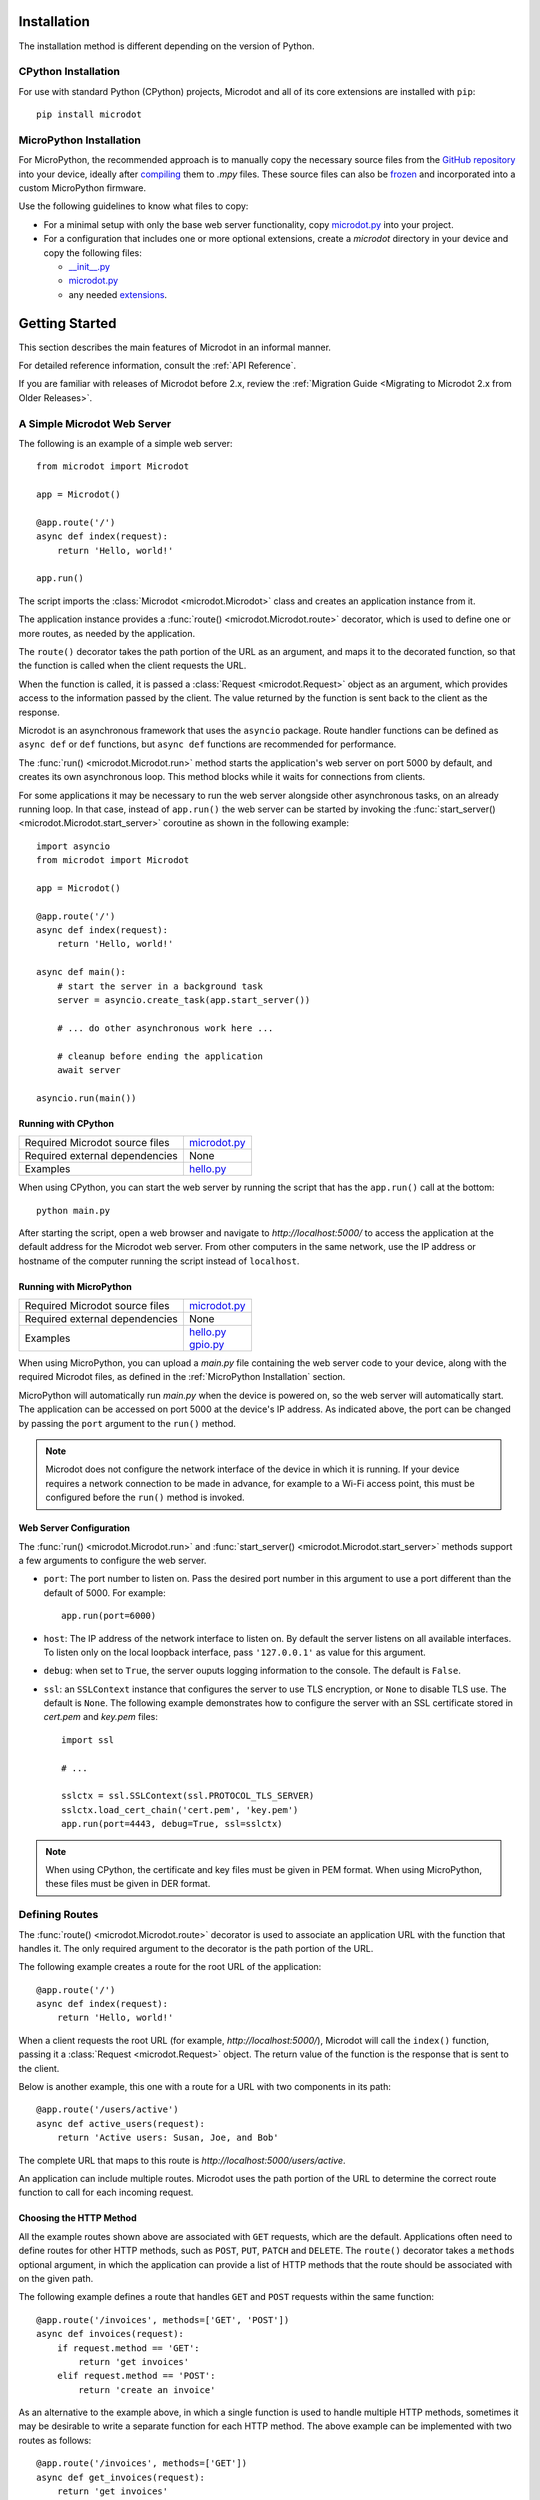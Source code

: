 Installation
------------

The installation method is different depending on the version of Python.

CPython Installation
~~~~~~~~~~~~~~~~~~~~

For use with standard Python (CPython) projects, Microdot and all of its core
extensions are installed with ``pip``::

    pip install microdot

MicroPython Installation
~~~~~~~~~~~~~~~~~~~~~~~~

For MicroPython, the recommended approach is to manually copy the necessary
source files from the
`GitHub repository <https://github.com/miguelgrinberg/microdot/tree/main/src>`_
into your device, ideally after
`compiling <https://docs.micropython.org/en/latest/reference/mpyfiles.html>`_
them to *.mpy* files. These source files can also be
`frozen <https://docs.micropython.org/en/latest/develop/optimizations.html?highlight=frozen#frozen-bytecode>`_
and incorporated into a custom MicroPython firmware.

Use the following guidelines to know what files to copy:

* For a minimal setup with only the base web server functionality, copy
  `microdot.py <https://github.com/miguelgrinberg/microdot/blob/main/src/microdot/microdot.py>`_
  into your project.
* For a configuration that includes one or more optional extensions, create a
  *microdot* directory in your device and copy the following files:

  * `__init__.py <https://github.com/miguelgrinberg/microdot/blob/main/src/microdot/__init__.py>`_
  * `microdot.py <https://github.com/miguelgrinberg/microdot/blob/main/src/microdot/microdot.py>`_
  * any needed `extensions <https://github.com/miguelgrinberg/microdot/tree/main/src/microdot>`_.


Getting Started
---------------

This section describes the main features of Microdot in an informal manner.

For detailed reference information, consult the :ref:`API Reference`.

If you are familiar with releases of Microdot before 2.x, review the
:ref:`Migration Guide <Migrating to Microdot 2.x from Older Releases>`.

A Simple Microdot Web Server
~~~~~~~~~~~~~~~~~~~~~~~~~~~~

The following is an example of a simple web server::

    from microdot import Microdot

    app = Microdot()

    @app.route('/')
    async def index(request):
        return 'Hello, world!'

    app.run()

The script imports the :class:`Microdot <microdot.Microdot>` class and creates
an application instance from it.

The application instance provides a :func:`route() <microdot.Microdot.route>`
decorator, which is used to define one or more routes, as needed by the
application.

The ``route()`` decorator takes the path portion of the URL as an
argument, and maps it to the decorated function, so that the function is called
when the client requests the URL.

When the function is called, it is passed a :class:`Request <microdot.Request>`
object as an argument, which provides access to the information passed by the
client. The value returned by the function is sent back to the client as the
response.

Microdot is an asynchronous framework that uses the ``asyncio`` package. Route
handler functions can be defined as ``async def`` or ``def`` functions, but
``async def`` functions are recommended for performance.

The :func:`run() <microdot.Microdot.run>` method starts the application's web
server on port 5000 by default, and creates its own asynchronous loop. This
method blocks while it waits for connections from clients.

For some applications it may be necessary to run the web server alongside other
asynchronous tasks, on an already running loop. In that case, instead of
``app.run()`` the web server can be started by invoking the
:func:`start_server() <microdot.Microdot.start_server>` coroutine as shown in
the following example::

    import asyncio
    from microdot import Microdot

    app = Microdot()

    @app.route('/')
    async def index(request):
        return 'Hello, world!'

    async def main():
        # start the server in a background task
        server = asyncio.create_task(app.start_server())

        # ... do other asynchronous work here ...

        # cleanup before ending the application
        await server

    asyncio.run(main())

Running with CPython
^^^^^^^^^^^^^^^^^^^^

.. list-table::
   :align: left

   * - Required Microdot source files
     - | `microdot.py <https://github.com/miguelgrinberg/microdot/tree/main/src/microdot.py>`_

   * - Required external dependencies
     - | None

   * - Examples
     - | `hello.py <https://github.com/miguelgrinberg/microdot/blob/main/examples/hello/hello.py>`_

When using CPython, you can start the web server by running the script that
has the ``app.run()`` call at the bottom::

    python main.py

After starting the script, open a web browser and navigate to
*http://localhost:5000/* to access the application at the default address for
the Microdot web server. From other computers in the same network, use the IP
address or hostname of the computer running the script instead of
``localhost``.

Running with MicroPython
^^^^^^^^^^^^^^^^^^^^^^^^

.. list-table::
   :align: left

   * - Required Microdot source files
     - | `microdot.py <https://github.com/miguelgrinberg/microdot/tree/main/src/microdot.py>`_

   * - Required external dependencies
     - | None

   * - Examples
     - | `hello.py <https://github.com/miguelgrinberg/microdot/blob/main/examples/hello/hello.py>`_
       | `gpio.py <https://github.com/miguelgrinberg/microdot/blob/main/examples/gpio/gpio.py>`_

When using MicroPython, you can upload a *main.py* file containing the web
server code to your device, along with the required Microdot files, as defined
in the :ref:`MicroPython Installation` section.

MicroPython will automatically run *main.py* when the device is powered on, so
the web server will automatically start. The application can be accessed on
port 5000 at the device's IP address. As indicated above, the port can be
changed by passing the ``port`` argument to the ``run()`` method.

.. note::
   Microdot does not configure the network interface of the device in which it
   is running. If your device requires a network connection to be made in
   advance, for example to a Wi-Fi access point, this must be configured before
   the ``run()`` method is invoked.

Web Server Configuration
^^^^^^^^^^^^^^^^^^^^^^^^

The :func:`run() <microdot.Microdot.run>` and
:func:`start_server() <microdot.Microdot.start_server>` methods support a few
arguments to configure the web server.

- ``port``: The port number to listen on. Pass the desired port number in this
  argument to use a port different than the default of 5000. For example::

    app.run(port=6000)

- ``host``: The IP address of the network interface to listen on. By default
  the server listens on all available interfaces. To listen only on the local
  loopback interface, pass ``'127.0.0.1'`` as value for this argument.
- ``debug``: when set to ``True``, the server ouputs logging information to the
  console. The default is ``False``.
- ``ssl``: an ``SSLContext`` instance that configures the server to use TLS
  encryption, or ``None`` to disable TLS use. The default is ``None``. The
  following example demonstrates how to configure the server with an SSL
  certificate stored in *cert.pem* and *key.pem* files::

    import ssl

    # ...

    sslctx = ssl.SSLContext(ssl.PROTOCOL_TLS_SERVER)
    sslctx.load_cert_chain('cert.pem', 'key.pem')
    app.run(port=4443, debug=True, ssl=sslctx)

.. note::
   When using CPython, the certificate and key files must be given in PEM
   format. When using MicroPython, these files must be given in DER format.

Defining Routes
~~~~~~~~~~~~~~~

The :func:`route() <microdot.Microdot.route>` decorator is used to associate an
application URL with the function that handles it. The only required argument
to the decorator is the path portion of the URL.

The following example creates a route for the root URL of the application::

    @app.route('/')
    async def index(request):
        return 'Hello, world!'

When a client requests the root URL (for example, *http://localhost:5000/*),
Microdot will call the ``index()`` function, passing it a
:class:`Request <microdot.Request>` object. The return value of the function
is the response that is sent to the client.

Below is another example, this one with a route for a URL with two components
in its path::

    @app.route('/users/active')
    async def active_users(request):
        return 'Active users: Susan, Joe, and Bob'

The complete URL that maps to this route is
*http://localhost:5000/users/active*.

An application can include multiple routes. Microdot uses the path portion of
the URL to determine the correct route function to call for each incoming
request.

Choosing the HTTP Method
^^^^^^^^^^^^^^^^^^^^^^^^

All the example routes shown above are associated with ``GET`` requests, which
are the default. Applications often need to define routes for other HTTP
methods, such as ``POST``, ``PUT``, ``PATCH`` and ``DELETE``. The ``route()``
decorator takes a ``methods`` optional argument, in which the application can
provide a list of HTTP methods that the route should be associated with on the
given path.

The following example defines a route that handles ``GET`` and ``POST``
requests within the same function::

    @app.route('/invoices', methods=['GET', 'POST'])
    async def invoices(request):
        if request.method == 'GET':
            return 'get invoices'
        elif request.method == 'POST':
            return 'create an invoice'

As an alternative to the example above, in which a single function is used to
handle multiple HTTP methods, sometimes it may be desirable to write a separate
function for each HTTP method. The above example can be implemented with two
routes as follows::

    @app.route('/invoices', methods=['GET'])
    async def get_invoices(request):
        return 'get invoices'

    @app.route('/invoices', methods=['POST'])
    async def create_invoice(request):
        return 'create an invoice'

Microdot provides the :func:`get() <microdot.Microdot.get>`,
:func:`post() <microdot.Microdot.post>`, :func:`put() <microdot.Microdot.put>`,
:func:`patch() <microdot.Microdot.patch>`, and
:func:`delete() <microdot.Microdot.delete>` decorators as shortcuts for the
corresponding HTTP methods. The two example routes above can be written more
concisely with them::

    @app.get('/invoices')
    async def get_invoices(request):
        return 'get invoices'

    @app.post('/invoices')
    async def create_invoice(request):
        return 'create an invoice'

Including Dynamic Components in the URL Path
^^^^^^^^^^^^^^^^^^^^^^^^^^^^^^^^^^^^^^^^^^^^

The examples shown above all use hardcoded URL paths. Microdot also supports
the definition of routes that have dynamic components in the path. For example,
the following route associates all URLs that have a path following the pattern
*http://localhost:5000/users/<username>* with the ``get_user()`` function::

    @app.get('/users/<username>')
    async def get_user(request, username):
        return 'User: ' + username

As shown in the example, a path component that is enclosed in angle brackets
is considered a placeholder. Microdot accepts any values for that portion of
the URL path, and passes the value received to the function as an argument
after the request object.

Routes are not limited to a single dynamic component. The following route shows
how multiple dynamic components can be included in the path::

    @app.get('/users/<firstname>/<lastname>')
    async def get_user(request, firstname, lastname):
        return 'User: ' + firstname + ' ' + lastname

Dynamic path components are considered to be strings by default. An explicit
type can be specified as a prefix, separated from the dynamic component name by
a colon. The following route has two dynamic components declared as an integer
and a string respectively::

    @app.get('/users/<int:id>/<string:username>')
    async def get_user(request, id, username):
        return 'User: ' + username + ' (' + str(id) + ')'

If a dynamic path component is defined as an integer, the value passed to the
route function is also an integer. If the client sends a value that is not an
integer in the corresponding section of the URL path, then the URL will not
match and the route will not be called.

A special type ``path`` can be used to capture the remainder of the path as a
single argument. The difference between an argument of type ``path`` and one of
type ``string`` is that the latter stops capturing when a ``/`` appears in the
URL::

    @app.get('/tests/<path:path>')
    async def get_test(request, path):
        return 'Test: ' + path

For the most control, the ``re`` type allows the application to provide a
custom regular expression for the dynamic component. The next example defines
a route that only matches usernames that begin with an upper or lower case
letter, followed by a sequence of letters or numbers::

    @app.get('/users/<re:[a-zA-Z][a-zA-Z0-9]*:username>')
    async def get_user(request, username):
        return 'User: ' + username

.. note::
   Dynamic path components are passed to route functions as keyword arguments,
   so the names of the function arguments must match the names declared in the
   path specification.

Before and After Request Handlers
^^^^^^^^^^^^^^^^^^^^^^^^^^^^^^^^^

It is common for applications to need to perform one or more actions before a
request is handled. Examples include authenticating and/or authorizing the
client, opening a connection to a database, or checking if the requested
resource can be obtained from a cache. The
:func:`before_request() <microdot.Microdot.before_request>` decorator registers
a function to be called before the request is dispatched to the route function.

The following example registers a before-request handler that ensures that the
client is authenticated before the request is handled::

    @app.before_request
    async def authenticate(request):
        user = authorize(request)
        if not user:
            return 'Unauthorized', 401
        request.g.user = user

Before-request handlers receive the request object as an argument. If the
function returns a value, Microdot sends it to the client as the response, and
does not invoke the route function. This gives before-request handlers the
power to intercept a request if necessary. The example above uses this
technique to prevent an unauthorized user from accessing the requested
route.

After-request handlers registered with the
:func:`after_request() <microdot.Microdot.after_request>` decorator are called
after the route function returns a response. Their purpose is to perform any
common closing or cleanup tasks. The next example shows a combination of
before- and after-request handlers that print the time it takes for a request
to be handled::

    @app.before_request
    async def start_timer(request):
        request.g.start_time = time.time()

    @app.after_request
    async def end_timer(request, response):
        duration = time.time() - request.g.start_time
        print(f'Request took {duration:0.2f} seconds')

After-request handlers receive the request and response objects as arguments,
and they can return a modified response object to replace the original. If
no value is returned from an after-request handler, then the original response
object is used.

The after-request handlers are only invoked for successful requests. The
:func:`after_error_request() <microdot.Microdot.after_error_request>`
decorator can be used to register a function that is called after an error
occurs. The function receives the request and the error response and is
expected to return an updated response object after performing any necessary
cleanup.

.. note::
   The :ref:`request.g <The "g" Object>` object used in many of the above
   examples is a special object that allows the before- and after-request
   handlers, as well as the route function to share data during the life of the
   request.

Error Handlers
^^^^^^^^^^^^^^

When an error occurs during the handling of a request, Microdot ensures that
the client receives an appropriate error response. Some of the common errors
automatically handled by Microdot are:

- 400 for malformed requests.
- 404 for URLs that are unknown.
- 405 for URLs that are known, but not implemented for the requested HTTP
  method.
- 413 for requests that are larger than the allowed size.
- 500 when the application raises an unhandled exception.

While the above errors are fully complaint with the HTTP specification, the
application might want to provide custom responses for them. The
:func:`errorhandler() <microdot.Microdot.errorhandler>` decorator registers
functions to respond to specific error codes. The following example shows a
custom error handler for 404 errors::

    @app.errorhandler(404)
    async def not_found(request):
        return {'error': 'resource not found'}, 404

The ``errorhandler()`` decorator has a second form, in which it takes an
exception class as an argument. Microdot will invoke the handler when an
unhandled exception that is an instance of the given class is raised. The next
example provides a custom response for division by zero errors::

    @app.errorhandler(ZeroDivisionError)
    async def division_by_zero(request, exception):
        return {'error': 'division by zero'}, 500

When the raised exception class does not have an error handler defined, but
one or more of its parent classes do, Microdot makes an attempt to invoke the
most specific handler.

Mounting a Sub-Application
^^^^^^^^^^^^^^^^^^^^^^^^^^

Small Microdot applications can be written as a single source file, but this
is not the best option for applications that past a certain size. To make it
simpler to write large applications, Microdot supports the concept of
sub-applications that can be "mounted" on a larger application, possibly with
a common URL prefix applied to all of its routes. For developers familiar with
the Flask framework, this is a similar concept to Flask's blueprints.

Consider, for example, a *customers.py* sub-application that implements
operations on customers::

    from microdot import Microdot

    customers_app = Microdot()

    @customers_app.get('/')
    async def get_customers(request):
        # return all customers

    @customers_app.post('/')
    async def new_customer(request):
        # create a new customer

Similar to the above, the *orders.py* sub-application implements operations on
customer orders::

    from microdot import Microdot

    orders_app = Microdot()

    @orders_app.get('/')
    async def get_orders(request):
        # return all orders

    @orders_app.post('/')
    async def new_order(request):
        # create a new order

Now the main application, which is stored in *main.py*, can import and mount
the sub-applications to build the larger combined application::

    from microdot import Microdot
    from customers import customers_app
    from orders import orders_app

    def create_app():
        app = Microdot()
        app.mount(customers_app, url_prefix='/customers')
        app.mount(orders_app, url_prefix='/orders')
        return app

    app = create_app()
    app.run()

The resulting application will have the customer endpoints available at
*/customers/* and the order endpoints available at */orders/*.

.. note::
   Before-request, after-request and error handlers defined in the
   sub-application are also copied over to the main application at mount time.
   Once installed in the main application, these handlers will apply to the
   whole application and not just the sub-application in which they were
   created.

Shutting Down the Server
^^^^^^^^^^^^^^^^^^^^^^^^

Web servers are designed to run forever, and are often stopped by sending them
an interrupt signal. But having a way to gracefully stop the server is
sometimes useful, especially in testing environments. Microdot provides a
:func:`shutdown() <microdot.Microdot.shutdown>` method that can be invoked
during the handling of a route to gracefully shut down the server when that
request completes. The next example shows how to use this feature::

    @app.get('/shutdown')
    async def shutdown(request):
        request.app.shutdown()
        return 'The server is shutting down...'

The request that invokes the ``shutdown()`` method will complete, and then the
server will not accept any new requests and stop once any remaining requests
complete. At this point the ``app.run()`` call will return.

The Request Object
~~~~~~~~~~~~~~~~~~

The :class:`Request <microdot.Request>` object encapsulates all the information
passed by the client. It is passed as an argument to route handlers, as well as
to before-request, after-request and error handlers.

Request Attributes
^^^^^^^^^^^^^^^^^^

The request object provides access to the request attributes, including:

- :attr:`method <microdot.Request.method>`: The HTTP method of the request.
- :attr:`path <microdot.Request.path>`: The path of the request.
- :attr:`args <microdot.Request.args>`: The query string parameters of the
  request, as a :class:`MultiDict <microdot.MultiDict>` object.
- :attr:`headers <microdot.Request.headers>`: The headers of the request, as a
  dictionary.
- :attr:`cookies <microdot.Request.cookies>`: The cookies that the client sent
  with the request, as a dictionary.
- :attr:`content_type <microdot.Request.content_type>`: The content type
  specified by the client, or ``None`` if no content type was specified.
- :attr:`content_length <microdot.Request.content_length>`: The content
  length of the request, or 0 if no content length was specified.
- :attr:`client_addr <microdot.Request.client_addr>`: The network address of
  the client, as a tuple (host, port).
- :attr:`app <microdot.Request.app>`: The application instance that created the
  request.
- :attr:`g <microdot.Request.g>`: The ``g`` object, where handlers can store
  request-specific data to be shared among handlers. See :ref:`The "g" Object`
  for details.

JSON Payloads
^^^^^^^^^^^^^

When the client sends a request that contains JSON data in the body, the
application can access the parsed JSON data using the
:attr:`json <microdot.Request.json>` attribute. The following example shows how
to use this attribute::

    @app.post('/customers')
    async def create_customer(request):
        customer = request.json
        # do something with customer
        return {'success': True}

.. note::
   The client must set the ``Content-Type`` header to ``application/json`` for
   the ``json`` attribute of the request object to be populated.

URLEncoded Form Data
^^^^^^^^^^^^^^^^^^^^

The request object also supports standard HTML form submissions through the
:attr:`form <microdot.Request.form>` attribute, which presents the form data
as a :class:`MultiDict <microdot.MultiDict>` object. Example::

    @app.route('/', methods=['GET', 'POST'])
    async def index(req):
        name = 'Unknown'
        if req.method == 'POST':
            name = req.form.get('name')
        return f'Hello {name}'

.. note::
   Form submissions are only parsed when the ``Content-Type`` header is set by
   the client to ``application/x-www-form-urlencoded``. Form submissions using
   the ``multipart/form-data`` content type are currently not supported.

Accessing the Raw Request Body
^^^^^^^^^^^^^^^^^^^^^^^^^^^^^^

For cases in which neither JSON nor form data is expected, the
:attr:`body <microdot.Request.body>` request attribute returns the entire body
of the request as a byte sequence.

If the expected body is too large to fit safely in memory, the application can
use the :attr:`stream <microdot.Request.stream>` request attribute to read the
body contents as a file-like object. The
:attr:`max_body_length <microdot.Request.max_body_length>` attribute of the
request object defines the size at which bodies are streamed instead of loaded
into memory.

Cookies
^^^^^^^

Cookies that are sent by the client are made available through the
:attr:`cookies <microdot.Request.cookies>` attribute of the request object in
dictionary form.

The "g" Object
^^^^^^^^^^^^^^

Sometimes applications need to store data during the lifetime of a request, so
that it can be shared between the before- and after-request handlers, the
route function and any error handlers. The request object provides the
:attr:`g <microdot.Request.g>` attribute for that purpose.

In the following example, a before request handler authorizes the client and
stores the username so that the route function can use it::

    @app.before_request
    async def authorize(request):
        username = authenticate_user(request)
        if not username:
            return 'Unauthorized', 401
        request.g.username = username

    @app.get('/')
    async def index(request):
        return f'Hello, {request.g.username}!'

Request-Specific After-Request Handlers
^^^^^^^^^^^^^^^^^^^^^^^^^^^^^^^^^^^^^^^

Sometimes applications need to perform operations on the response object
before it is sent to the client, for example to set or remove a cookie. A good
option to use for this is to define a request-specific after-request handler
using the :func:`after_request <microdot.Microdot.after_request>` decorator.
Request-specific after-request handlers are called by Microdot after the route
function returns and all the application-wide after-request handlers have been
called.

The next example shows how a cookie can be updated using a request-specific
after-request handler defined inside a route function::

    @app.post('/logout')
    async def logout(request):
        @request.after_request
        def reset_session(request, response):
            response.set_cookie('session', '', http_only=True)
            return response

        return 'Logged out'

Request Limits
^^^^^^^^^^^^^^

To help prevent malicious attacks, Microdot provides some configuration options
to limit the amount of information that is accepted:

- :attr:`max_content_length <microdot.Request.max_content_length>`: The
  maximum size accepted for the request body, in bytes. When a client sends a
  request that is larger than this, the server will respond with a 413 error.
  The default is 16KB.
- :attr:`max_body_length <microdot.Request.max_body_length>`: The maximum
  size that is loaded in the :attr:`body <microdot.Request.body>` attribute, in
  bytes. Requests that have a body that is larger than this size but smaller
  than the size set for ``max_content_length`` can only be accessed through the
  :attr:`stream <microdot.Request.stream>` attribute. The default is also 16KB.
- :attr:`max_readline <microdot.Request.max_readline>`: The maximum allowed
  size for a request line, in bytes. The default is 2KB.

The following example configures the application to accept requests with
payloads up to 1MB in size, but prevents requests that are larger than 8KB from
being loaded into memory::

    from microdot import Request

    Request.max_content_length = 1024 * 1024
    Request.max_body_length = 8 * 1024

Responses
~~~~~~~~~

The value or values that are returned from the route function are used by
Microdot to build the response that is sent to the client. The following
sections describe the different types of responses that are supported.

The Three Parts of a Response
^^^^^^^^^^^^^^^^^^^^^^^^^^^^^

Route functions can return one, two or three values. The first or only value is
always returned to the client in the response body::

    @app.get('/')
    async def index(request):
        return 'Hello, World!'

In the above example, Microdot issues a standard 200 status code response, and
inserts default headers.

The application can provide its own status code as a second value returned from
the route to override the 200 default. The example below returns a 202 status
code::

    @app.get('/')
    async def index(request):
        return 'Hello, World!', 202

The application can also return a third value, a dictionary with additional
headers that are added to, or replace the default ones included by Microdot.
The next example returns an HTML response, instead of a default text response::

    @app.get('/')
    async def index(request):
        return '<h1>Hello, World!</h1>', 202, {'Content-Type': 'text/html'}

If the application needs to return custom headers, but does not need to change
the default status code, then it can return two values, omitting the status
code::

    @app.get('/')
    async def index(request):
        return '<h1>Hello, World!</h1>', {'Content-Type': 'text/html'}

The application can also return a :class:`Response <microdot.Response>` object
containing all the details of the response as a single value.

JSON Responses
^^^^^^^^^^^^^^

If the application needs to return a response with JSON formatted data, it can
return a dictionary or a list as the first value, and Microdot will
automatically format the response as JSON.

Example::

    @app.get('/')
    async def index(request):
        return {'hello': 'world'}

.. note::
   A ``Content-Type`` header set to ``application/json`` is automatically added
   to the response.

Redirects
^^^^^^^^^

The :func:`redirect <microdot.Response.redirect>` function is a helper that
creates redirect responses::

    from microdot import redirect

    @app.get('/')
    async def index(request):
        return redirect('/about')

File Responses
^^^^^^^^^^^^^^

The :func:`send_file <microdot.Response.send_file>` function builds a response
object for a file::

        from microdot import send_file

        @app.get('/')
        async def index(request):
            return send_file('/static/index.html')

A suggested caching duration can be returned to the client in the ``max_age``
argument::

        from microdot import send_file

        @app.get('/')
        async def image(request):
            return send_file('/static/image.jpg', max_age=3600)  # in seconds

.. note::
   Unlike other web frameworks, Microdot does not automatically configure a
   route to serve static files. The following is an example route that can be
   added to the application to serve static files from a *static* directory in
   the project::

        @app.route('/static/<path:path>')
        async def static(request, path):
            if '..' in path:
                # directory traversal is not allowed
                return 'Not found', 404
            return send_file('static/' + path, max_age=86400)

Streaming Responses
^^^^^^^^^^^^^^^^^^^

Instead of providing a response as a single value, an application can opt to
return a response that is generated in chunks, by returning a Python generator.
The example below returns all the numbers in the fibonacci sequence below 100::

    @app.get('/fibonacci')
    async def fibonacci(request):
        async def generate_fibonacci():
            a, b = 0, 1
            while a < 100:
                yield str(a) + '\n'
                a, b = b, a + b

        return generate_fibonacci()

.. note::
   Under CPython, the generator function can be a ``def`` or ``async def``
   function, as well as a class-based generator.

   Under MicroPython, asynchronous generator functions are not supported, so
   only ``def`` generator functions can be used. Asynchronous class-based
   generators are supported.

Changing the Default Response Content Type
^^^^^^^^^^^^^^^^^^^^^^^^^^^^^^^^^^^^^^^^^^

Microdot uses a ``text/plain`` content type by default for responses that do
not explicitly include the ``Content-Type`` header. The application can change
this default by setting the desired content type in the
:attr:`default_content_type <microdot.Response.default_content_type>` attribute
of the :class:`Response <microdot.Response>` class.

The example that follows configures the application to use ``text/html`` as
default content type::

    from microdot import Response

    Response.default_content_type = 'text/html'

Setting Cookies
^^^^^^^^^^^^^^^

Many web applications rely on cookies to maintain client state between
requests. Cookies can be set with the ``Set-Cookie`` header in the response,
but since this is such a common practice, Microdot provides the
:func:`set_cookie() <microdot.Response.set_cookie>` method in the response
object to add a properly formatted cookie header to the response.

Given that route functions do not normally work directly with the response
object, the recommended way to set a cookie is to do it in a
:ref:`request-specific after-request handler <Request-Specific After-Request Handlers>`.

Example::

    @app.get('/')
    async def index(request):
        @request.after_request
        async def set_cookie(request, response):
            response.set_cookie('name', 'value')
            return response

        return 'Hello, World!'

Another option is to create a response object directly in the route function::

    @app.get('/')
    async def index(request):
        response = Response('Hello, World!')
        response.set_cookie('name', 'value')
        return response

.. note::
   Standard cookies do not offer sufficient privacy and security controls, so
   never store sensitive information in them unless you are adding additional
   protection mechanisms such as encryption or cryptographic signing. The
   :ref:`session <Maintaining Secure User Sessions>` extension implements signed
   cookies that prevent tampering by malicious actors.

Concurrency
~~~~~~~~~~~

Microdot implements concurrency through the ``asyncio`` package. Applications
must ensure their handlers do not block, as this will prevent other concurrent
requests from being handled.

When running under CPython, ``async def`` handler functions run as native 
asyncio tasks, while ``def`` handler functions are executed in a
`thread executor <https://docs.python.org/3/library/asyncio-eventloop.html#asyncio.loop.run_in_executor>`_
to prevent them from blocking the asynchronous loop.

Under MicroPython the situation is different. Most microcontroller boards
implementing MicroPython do not have threading support or executors, so ``def``
handler functions in this platform can only run in the main and only thread.
These functions will block the asynchronous loop when they take too long to
complete so ``async def`` handlers properly written to allow other handlers to
run in parallel should be preferred.

